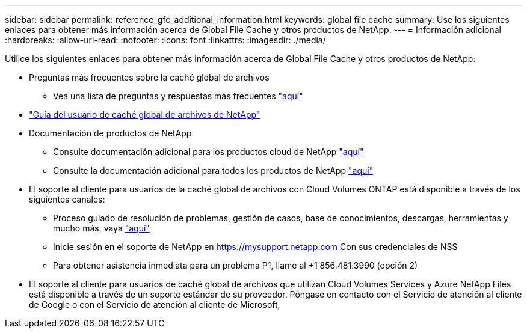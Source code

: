 ---
sidebar: sidebar 
permalink: reference_gfc_additional_information.html 
keywords: global file cache 
summary: Use los siguientes enlaces para obtener más información acerca de Global File Cache y otros productos de NetApp. 
---
= Información adicional
:hardbreaks:
:allow-uri-read: 
:nofooter: 
:icons: font
:linkattrs: 
:imagesdir: ./media/


[role="lead"]
Utilice los siguientes enlaces para obtener más información acerca de Global File Cache y otros productos de NetApp:

* Preguntas más frecuentes sobre la caché global de archivos
+
** Vea una lista de preguntas y respuestas más frecuentes link:https://cloud.netapp.com/global-file-cache-faq["aquí"^]


* link:https://repo.cloudsync.netapp.com/gfc/NetApp%20GFC%20-%20User%20Guide.pdf["Guía del usuario de caché global de archivos de NetApp"^]
* Documentación de productos de NetApp
+
** Consulte documentación adicional para los productos cloud de NetApp https://docs.netapp.com/us-en/cloud/["aquí"^]
** Consulte la documentación adicional para todos los productos de NetApp https://docs.netapp.com["aquí"^]


* El soporte al cliente para usuarios de la caché global de archivos con Cloud Volumes ONTAP está disponible a través de los siguientes canales:
+
** Proceso guiado de resolución de problemas, gestión de casos, base de conocimientos, descargas, herramientas y mucho más, vaya link:https://cloud.netapp.com/gfc-support["aquí"^]
** Inicie sesión en el soporte de NetApp en https://mysupport.netapp.com[] Con sus credenciales de NSS
** Para obtener asistencia inmediata para un problema P1, llame al +1 856.481.3990 (opción 2)


* El soporte al cliente para usuarios de caché global de archivos que utilizan Cloud Volumes Services y Azure NetApp Files está disponible a través de un soporte estándar de su proveedor. Póngase en contacto con el Servicio de atención al cliente de Google o con el Servicio de atención al cliente de Microsoft,

